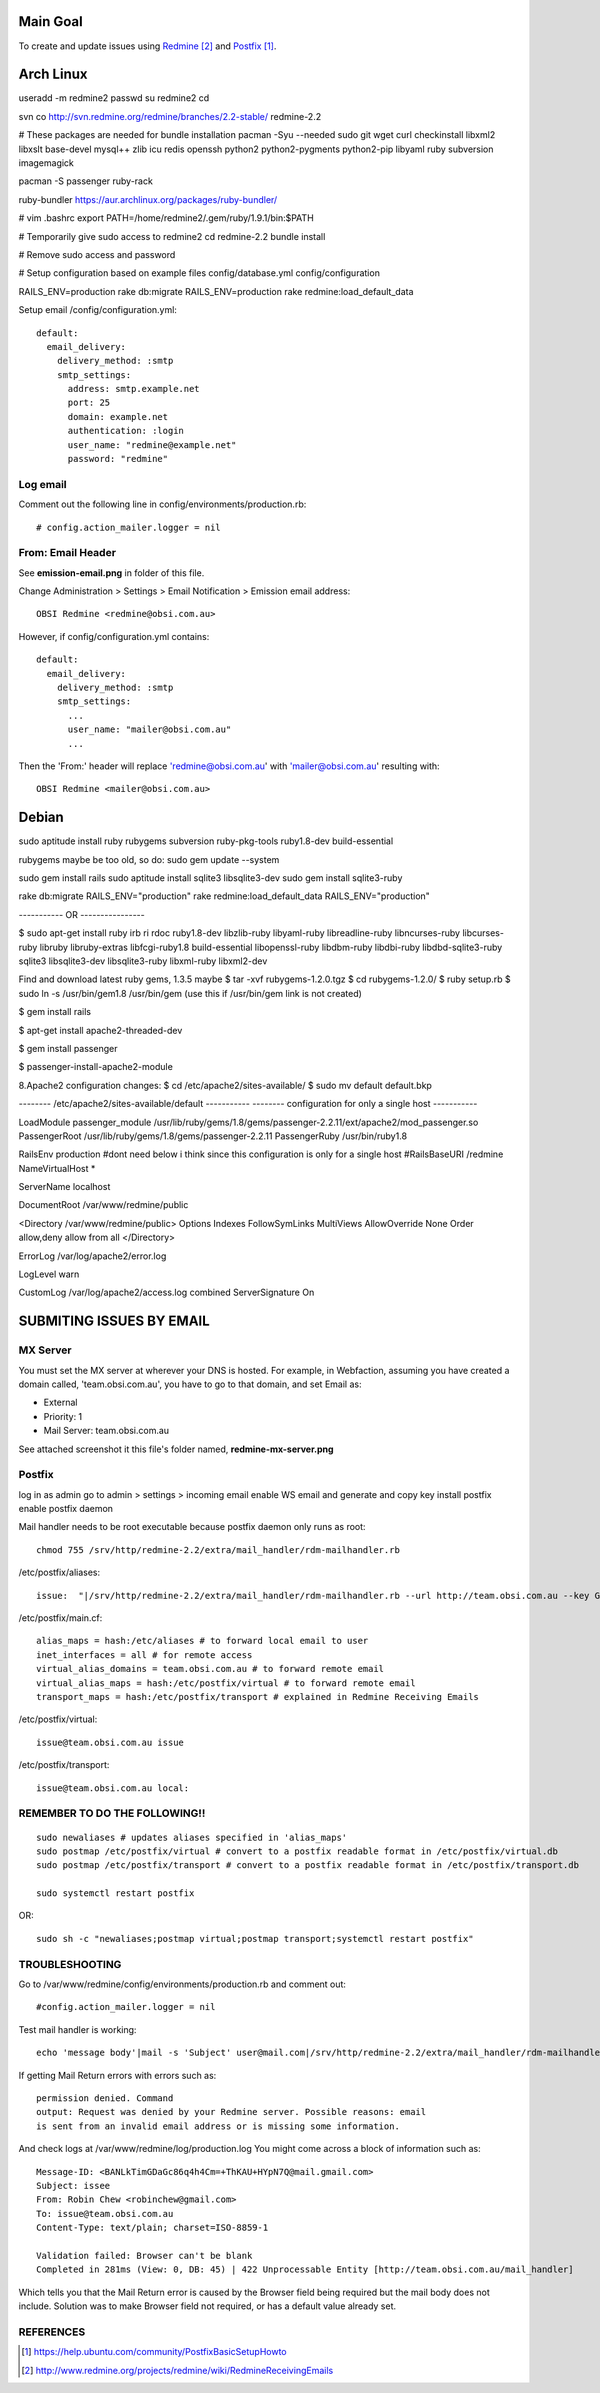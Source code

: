 Main Goal
=========

To create and update issues using Redmine_ and Postfix_.

Arch Linux
==========

useradd -m redmine2
passwd
su redmine2
cd

svn co http://svn.redmine.org/redmine/branches/2.2-stable/ redmine-2.2

# These packages are needed for bundle installation
pacman -Syu --needed sudo git wget curl checkinstall libxml2 libxslt base-devel mysql++ zlib icu redis openssh python2 python2-pygments python2-pip libyaml ruby subversion imagemagick

pacman -S passenger ruby-rack

ruby-bundler https://aur.archlinux.org/packages/ruby-bundler/


# vim .bashrc
export PATH=/home/redmine2/.gem/ruby/1.9.1/bin:$PATH

# Temporarily give sudo access to redmine2
cd redmine-2.2
bundle install

# Remove sudo access and password

# Setup configuration based on example files
config/database.yml
config/configuration

RAILS_ENV=production rake db:migrate 
RAILS_ENV=production rake redmine:load_default_data

Setup email
/config/configuration.yml::

    default:
      email_delivery:
        delivery_method: :smtp
        smtp_settings:
          address: smtp.example.net
          port: 25
          domain: example.net
          authentication: :login
          user_name: "redmine@example.net"
          password: "redmine"

Log email
---------

Comment out the following line in config/environments/production.rb::

    # config.action_mailer.logger = nil

From: Email Header
------------------

See **emission-email.png** in folder of this file.

Change Administration > Settings > Email Notification > Emission email address::
    
    OBSI Redmine <redmine@obsi.com.au>

However, if config/configuration.yml contains::

    default:
      email_delivery:
        delivery_method: :smtp
        smtp_settings:
          ...
          user_name: "mailer@obsi.com.au"
          ...

Then the 'From:' header will replace 'redmine@obsi.com.au' with 'mailer@obsi.com.au' resulting with::

    OBSI Redmine <mailer@obsi.com.au>

Debian
======

sudo aptitude install ruby rubygems subversion ruby-pkg-tools ruby1.8-dev build-essential

rubygems maybe be too old, so do:
sudo gem update --system 

sudo gem install rails
sudo aptitude install sqlite3 libsqlite3-dev
sudo gem install sqlite3-ruby

rake db:migrate RAILS_ENV="production"
rake redmine:load_default_data RAILS_ENV="production"



----------- OR ----------------



$ sudo apt-get install ruby irb ri rdoc ruby1.8-dev libzlib-ruby libyaml-ruby libreadline-ruby libncurses-ruby libcurses-ruby libruby libruby-extras libfcgi-ruby1.8 build-essential libopenssl-ruby libdbm-ruby libdbi-ruby libdbd-sqlite3-ruby sqlite3 libsqlite3-dev libsqlite3-ruby libxml-ruby libxml2-dev


Find and download latest ruby gems, 1.3.5 maybe
$ tar -xvf rubygems-1.2.0.tgz 
$ cd rubygems-1.2.0/
$ ruby setup.rb
$ sudo ln -s /usr/bin/gem1.8 /usr/bin/gem (use this if /usr/bin/gem link is not created)

$ gem install rails

$ apt-get install apache2-threaded-dev 

$ gem install passenger

$ passenger-install-apache2-module 

8.Apache2 configuration changes:
$ cd /etc/apache2/sites-available/
$ sudo mv default default.bkp


-------- /etc/apache2/sites-available/default -----------
-------- configuration for only a single host -----------

LoadModule passenger_module /usr/lib/ruby/gems/1.8/gems/passenger-2.2.11/ext/apache2/mod_passenger.so
PassengerRoot /usr/lib/ruby/gems/1.8/gems/passenger-2.2.11
PassengerRuby /usr/bin/ruby1.8

RailsEnv production
#dont need below i think since this configuration is only for a single host 
#RailsBaseURI /redmine
NameVirtualHost *

ServerName  localhost

DocumentRoot /var/www/redmine/public

<Directory /var/www/redmine/public>
Options Indexes FollowSymLinks MultiViews
AllowOverride None
Order allow,deny
allow from all
</Directory>


ErrorLog /var/log/apache2/error.log

LogLevel warn

CustomLog /var/log/apache2/access.log combined
ServerSignature On


SUBMITING ISSUES BY EMAIL
=========================

MX Server
---------

You must set the MX server at wherever your DNS is hosted. For example, in Webfaction, assuming you have created a domain called, 'team.obsi.com.au', you have to go to that domain, and set Email as:

- External
- Priority: 1
- Mail Server: team.obsi.com.au

See attached screenshot it this file's folder named, **redmine-mx-server.png**

Postfix
-------

log in as admin
go to admin > settings > incoming email
enable WS email and generate and copy key 
install postfix
enable postfix daemon

Mail handler needs to be root executable because postfix daemon only runs as root::

    chmod 755 /srv/http/redmine-2.2/extra/mail_handler/rdm-mailhandler.rb

/etc/postfix/aliases::

    issue:  "|/srv/http/redmine-2.2/extra/mail_handler/rdm-mailhandler.rb --url http://team.obsi.com.au --key G93FmPu3SGVKjBPwuCXi --project bookings"

/etc/postfix/main.cf::

    alias_maps = hash:/etc/aliases # to forward local email to user
    inet_interfaces = all # for remote access
    virtual_alias_domains = team.obsi.com.au # to forward remote email
    virtual_alias_maps = hash:/etc/postfix/virtual # to forward remote email
    transport_maps = hash:/etc/postfix/transport # explained in Redmine Receiving Emails 

/etc/postfix/virtual::

    issue@team.obsi.com.au issue

/etc/postfix/transport::

    issue@team.obsi.com.au local:

REMEMBER TO DO THE FOLLOWING!!
------------------------------

::

    sudo newaliases # updates aliases specified in 'alias_maps'
    sudo postmap /etc/postfix/virtual # convert to a postfix readable format in /etc/postfix/virtual.db
    sudo postmap /etc/postfix/transport # convert to a postfix readable format in /etc/postfix/transport.db

    sudo systemctl restart postfix

OR::

    sudo sh -c "newaliases;postmap virtual;postmap transport;systemctl restart postfix"

TROUBLESHOOTING
---------------

Go to /var/www/redmine/config/environments/production.rb and comment out::

    #config.action_mailer.logger = nil

Test mail handler is working::

    echo 'message body'|mail -s 'Subject' user@mail.com|/srv/http/redmine-2.2/extra/mail_handler/rdm-mailhandler.rb --url http://team.obsi.com.au --key xxxxxxxxx --project bookings

If getting Mail Return errors with errors such as::
    
    permission denied. Command
    output: Request was denied by your Redmine server. Possible reasons: email
    is sent from an invalid email address or is missing some information.

And check logs at /var/www/redmine/log/production.log
You might come across a block of information such as::

    Message-ID: <BANLkTimGDaGc86q4h4Cm=+ThKAU+HYpN7Q@mail.gmail.com>
    Subject: issee
    From: Robin Chew <robinchew@gmail.com>
    To: issue@team.obsi.com.au
    Content-Type: text/plain; charset=ISO-8859-1

    Validation failed: Browser can't be blank
    Completed in 281ms (View: 0, DB: 45) | 422 Unprocessable Entity [http://team.obsi.com.au/mail_handler]

Which tells you that the Mail Return error is caused by the Browser field being required but the mail body does not include.
Solution was to make Browser field not required, or has a default value already set.

REFERENCES
----------

.. target-notes::

.. _postfix: https://help.ubuntu.com/community/PostfixBasicSetupHowto
.. _redmine: http://www.redmine.org/projects/redmine/wiki/RedmineReceivingEmails
